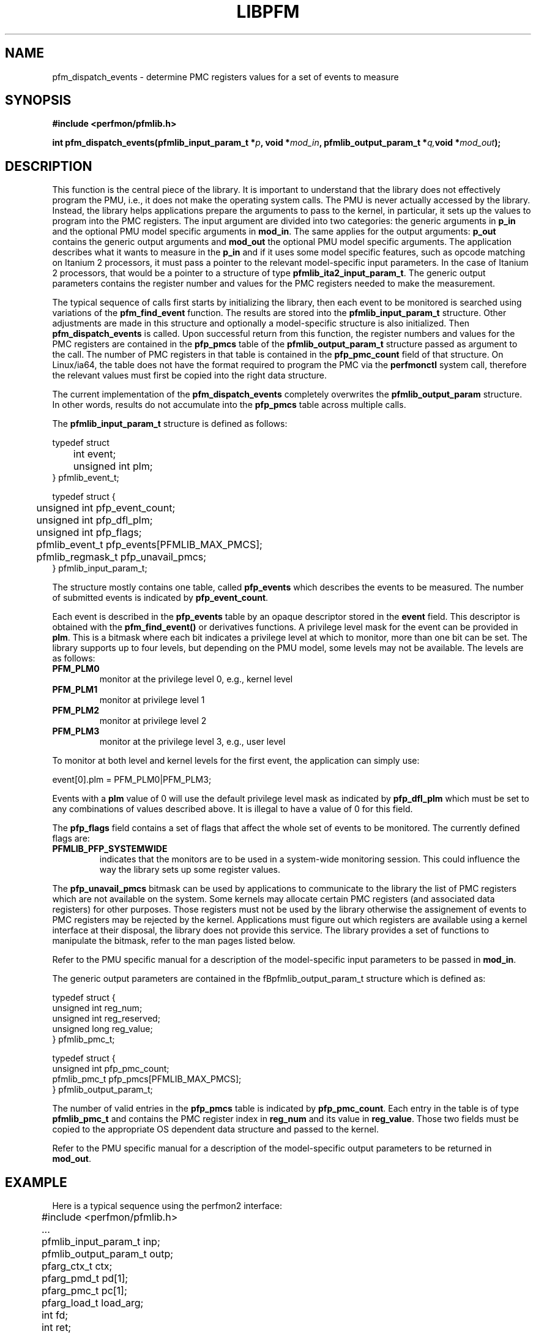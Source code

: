 .TH LIBPFM 3  "July , 2003" "" "Linux Programmer's Manual"
.SH NAME
pfm_dispatch_events \- determine PMC registers values for a set of events to measure
.SH SYNOPSIS
.nf
.B #include <perfmon/pfmlib.h>
.sp
.BI "int pfm_dispatch_events(pfmlib_input_param_t *"p ", void *" mod_in ", pfmlib_output_param_t *" q, "void *" mod_out ");"
.sp
.SH DESCRIPTION
This function is the central piece of the library. It is important to understand
that the library does not effectively program the PMU, i.e., it does not make
the operating system calls. The PMU is never actually accessed by the 
library. Instead, the library helps applications prepare the arguments to pass to
the kernel, in particular, it sets up the values to program into the PMC registers.
The input argument are divided into two categories: the generic arguments in \fBp_in\fR
and the optional PMU model specific arguments in \fBmod_in\fR.
The same applies for the output arguments: \fBp_out\fR contains the generic
output arguments and \fBmod_out\fR the optional PMU model specific arguments. The 
application describes what it wants to measure in the \fBp_in\fR and if it uses some model
specific features, such as opcode matching on Itanium 2 processors, it must pass a pointer to the 
relevant model-specific input parameters. In the case of Itanium 2 processors, that would be a pointer
to a structure of type \fBpfmlib_ita2_input_param_t\fR. The generic output parameters
contains the register number and values for the PMC registers needed to make the measurement.
.sp
The typical sequence of calls first starts by initializing the library, then
each event to be monitored is searched using variations of the \fBpfm_find_event\fR
function. The results are stored into the \fBpfmlib_input_param_t\fR structure. Other
adjustments are made in this structure and optionally a model-specific structure is also
initialized. Then \fBpfm_dispatch_events\fR is called. Upon successful return from this 
function, the register numbers and values for the PMC registers are contained in the
\fBpfp_pmcs\fR table of the \fBpfmlib_output_param_t\fR structure passed as argument to
the call. The number of PMC registers in that table is contained in the 
\fBpfp_pmc_count\fR field of that structure. On Linux/ia64, the table does not have the 
format required to program the PMC via the \fBperfmonctl\fR system call, therefore the 
relevant values must first be copied into the right data structure.
.sp
The current implementation of the \fBpfm_dispatch_events\fR completely overwrites
the \fBpfmlib_output_param\fR structure. In other words, results do not accumulate
into the \fBpfp_pmcs\fR table across multiple calls.

.sp
The \fBpfmlib_input_param_t\fR structure is defined as follows:
.sp
.nf
typedef struct 
	int          event;
	unsigned int plm;
} pfmlib_event_t;

typedef struct {
	unsigned int     pfp_event_count;
	unsigned int     pfp_dfl_plm;
	unsigned int     pfp_flags;
	pfmlib_event_t   pfp_events[PFMLIB_MAX_PMCS];
	pfmlib_regmask_t pfp_unavail_pmcs;
} pfmlib_input_param_t;
.fi
.sp
The structure mostly contains one table, called \fBpfp_events\fR which describes
the events to be measured. The number of submitted events is indicated by 
\fBpfp_event_count\fR.

Each event is described in the \fBpfp_events\fR table by an opaque descriptor stored in
the \fBevent\fR field. This descriptor is obtained with the \fBpfm_find_event()\fR or derivatives functions.
A privilege level mask for the event can be provided in \fBplm\fR.  This is a bitmask where each bit indicates
a privilege level at which to monitor, more than one bit can be set.  The library supports
up to four levels, but depending on the PMU model, some levels may not be available. The
levels are as follows:
.TP
.B PFM_PLM0
monitor at the privilege level 0, e.g., kernel level
.TP 
.B PFM_PLM1
monitor at privilege level 1
.TP 
.B PFM_PLM2
monitor at privilege level 2
.TP 
.B PFM_PLM3
monitor at the privilege level 3, e.g., user level
.sp
.LP
To monitor at both level and kernel levels for the first event, the application
can simply use:
.sp
.nf
event[0].plm = PFM_PLM0|PFM_PLM3;
.fi
.sp
.sp
Events with a \fBplm\fR value of 0 will use the default privilege level mask
as indicated by \fBpfp_dfl_plm\fR which must be set to any combinations of
values described above. It is illegal to have a value of 0 for this field.
.sp
The \fBpfp_flags\fR field contains a set of flags that affect the whole
set of events to be monitored. The currently defined flags are:
.TP
.B PFMLIB_PFP_SYSTEMWIDE
indicates that the monitors are to be used in a system-wide monitoring session.
This could influence the way the library sets up some register values.
.sp
.LP
The \fBpfp_unavail_pmcs\fR bitmask can be used by applications to communicate
to the library the list of PMC registers which are not available on the system.
Some kernels may allocate certain PMC registers (and associated data registers)
for other purposes. Those registers must not be used by the library
otherwise the assignement of events to PMC registers may be rejected by the
kernel. Applications must figure out which registers are available using 
a kernel interface at their disposal, the library does not provide this
service. The library provides a set of functions to manipulate the bitmask, refer to the
man pages listed below.

.LP
Refer to the PMU specific manual for a description of the model-specific 
input parameters to be passed in \fBmod_in\fR.

The generic output parameters are contained in the fBpfmlib_output_param_t\fR
structure which is defined as:
.sp
.nf
typedef struct {
    unsigned int  reg_num;
    unsigned int  reg_reserved;
    unsigned long reg_value;
} pfmlib_pmc_t;

typedef struct {
    unsigned int pfp_pmc_count;
    pfmlib_pmc_t pfp_pmcs[PFMLIB_MAX_PMCS];
} pfmlib_output_param_t;
.fi
.sp
The number of valid entries  in the \fBpfp_pmcs\fR table is indicated by \fBpfp_pmc_count\fR.
Each entry in the table is of type \fBpfmlib_pmc_t\fR and contains the PMC register index
in \fBreg_num\fR and its value in \fBreg_value\fR. Those two fields must be copied to the
appropriate OS dependent data structure and passed to the kernel.

Refer to the PMU specific manual for a description of the model-specific 
output parameters to be returned in \fBmod_out\fR.

.SH EXAMPLE
Here is a typical sequence using the perfmon2 interface:
.nf
	#include <perfmon/pfmlib.h>
	...
	pfmlib_input_param_t inp;
	pfmlib_output_param_t outp;
	pfarg_ctx_t ctx;
	pfarg_pmd_t pd[1];
	pfarg_pmc_t pc[1];
	pfarg_load_t load_arg;
	int fd;
	int ret;

	if (pfm_initialize() != PFMLIB_SUCCESS) {
		fprintf(stderr, "can't initialize library\\n");
		exit(1);
	}
	memset(&ctx,0, sizeof(ctx));
	memset(&inp,0, sizeof(inp));
	memset(&outp,0, sizeof(outp));
	memset(pd, 0, sizeof(pd));
	memset(pc, 0, sizeof(pc));
	memset(&load_arg, 0, sizeof(load_arg));

	ret = pfm_get_cycle_event(&inp.pfp_events[0].event);
	if (ret != PFMLIB_SUCCESS) {
		fprintf(stderr, "cannot find cycle event\\n");
		exit(1);
	}
	inp.pfp_dfl_plm     = PFM_PLM3; 
	inp.pfp_event_count = 1;

	ret = pfm_dispatch_events(&inp, NULL, &outp, NULL);
	if (ret != PFMLIB_SUCCESS) {
		fprintf(stderr, "cannot dispatch events: %s\\n", pfm_strerror(ret));
		exit(1);
	}
	/* propagate results of library to system call argument */
	pc[0].reg_num   = outp.pfp_pmcs[0].reg_num;
	pc[0].reg_value = outp.pfp_pmcs[0].reg_value;

	/* match the PMD register with the PMC controlling it (for counters) */
	pd[0].reg_num = outp.pfp_pmcs[0].reg_pmd_num;
	...
	if (pfm_create_context(&ctx, NULL, 0) == -1 ) {
		...
	}
	fd = ctx.ctx_fd;

	if (pfm_write_pmcs(fd, pc, evt.pfp_pmc_count) == -1) {
		...
	}
	if (pfm_write_pmds(fd, pd, evt.pfp_event_count) == -1) {
		...
	}

	load_arg.load_pid = getpid();
	if (pfm_load_context(fd, &load_arg, 1) == -1) {
		...
	}

	pfm_start(fd, NULL);
	/* code to monitor */
	pfm_stop(fd);

	if (pfm_read_pmds(fd, pd, evt.pfp_event_count) == -1) {
		...
	}
	printf("results: %lu\n", pd[0].reg_value);
	...
	close(fd);
	...
.fi

.SH RETURN
The function returns whether or not the call was successful.
A return value of \fBPFMLIB_SUCCESS\fR indicates sucess, 
otherwise the value is the error code.
.SH ERRORS
.B PFMLIB_ERR_NOINIT
The library has not been initialized properly.
.TP
.B PFMLIB_ERR_INVAL
Some arguments were invalid. For instance the value of *count is zero.
This can also be due to he content of the \fBpfmlib_param_t\fR structure.
.TP
.B PFMLIB_ERR_NOTFOUND
No matching event was found.
.TP
.B PFMLIB_ERR_TOOMANY
The number of events to monitor exceed the number of implemented counters.
.TP
.B PFMLIB_ERR_NOASSIGN
The events cannot be dispatched to the PMC because events have conflicting constraints.
.TP
.B PFMLIB_ERR_MAGIC
The model specific extension does not have the right magic number.
.TP
.B PFMLIB_ERR_FEATCOMB
The set of events and features cannot be combined.
.TP
.B PFMLIB_ERR_EVTMANY
An event has been supplied more than once and is causing resource (PMC) conflicts.
.TP
.B PFMLIB_ERR_IRRINVAL
Invalid code range restriction (Itanium, Itanium 2).
.TP
.B PFMLIB_ERR_IRRALIGN
Code range has invalid alignment (Itanium, Itanium 2).
.TP
.B PFMLIB_ERR_IRRTOOMANY
Cannot satisfy all the code ranges (Itanium, Itanium 2).
.TP
.B PFMLIB_ERR_DRRTOOMANY
Cannot satisfy all the data ranges (Itanium, Itanium 2).
.TP
.B PFMLIB_ERR_DRRINVAL
Invalid data range restriction (Itanium, Itanium 2).
.TP
.B PFMLIB_ERR_EVTSET
Some events belong to incompatible sets (Itanium 2).
.TP
.B PFMLIB_ERR_EVTINCOMP
Some events cannot be measured at the same time (Itanium 2).
.TP
.B PFMLIB_ERR_IRRTOOBIG
Code range is too big (Itanium 2).
.SH SEE ALSO
libpfm_itanium(3), libpfm_itanium2(3), pfm_regmask_set(3), pfm_regmask_clr(3)
.SH AUTHOR
Stephane Eranian <eranian@hpl.hp.com>
.PP

